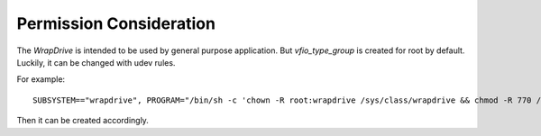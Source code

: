 Permission Consideration
========================
The *WrapDrive* is intended to be used by general purpose application. But
*vfio_type_group* is created for root by default. Luckily, it can be changed
with udev rules.

For example: ::

        SUBSYSTEM=="wrapdrive", PROGRAM="/bin/sh -c 'chown -R root:wrapdrive /sys/class/wrapdrive && chmod -R 770 /sys/...<wd dev>.../create && ...<grant params permission>...'"

Then it can be created accordingly.

.. vim: tw=78
